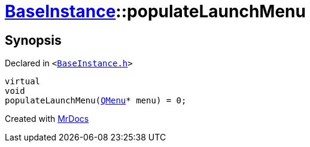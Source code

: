 [#BaseInstance-populateLaunchMenu]
= xref:BaseInstance.adoc[BaseInstance]::populateLaunchMenu
:relfileprefix: ../
:mrdocs:


== Synopsis

Declared in `&lt;https://github.com/PrismLauncher/PrismLauncher/blob/develop/launcher/BaseInstance.h#L255[BaseInstance&period;h]&gt;`

[source,cpp,subs="verbatim,replacements,macros,-callouts"]
----
virtual
void
populateLaunchMenu(xref:QMenu.adoc[QMenu]* menu) = 0;
----



[.small]#Created with https://www.mrdocs.com[MrDocs]#
